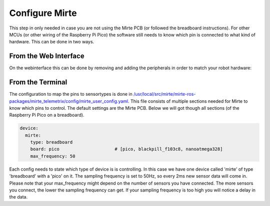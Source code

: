 Configure Mirte
###############

This step in only needed in case you are not using the Mirte PCB (or followed the 
breadboard instructions). For other MCUs (or other wiring of the Raspberry Pi Pico) the software still
needs to know which pin is connected to what kind of hardware. This can be done in two ways.


From the Web Interface
----------------------

On the webinterface this can be done by removing and adding the peripherals in order
to match your robot hardware:

      .. image:: images/save_settings.png
        :width: 600
        :alt: Save settings


From the Terminal
-----------------

The configuration to map the pins to sensortypes is done in `/usr/local/src/mirte/mirte-ros-packages/mirte_telemetrix/config/mirte_user_config.yaml <https://github.com/mirte-robot/mirte-ros-packages/blob/main/mirte_telemetrix/config/mirte_user_config.yaml>`_. 
This file consists of multiple sections needed for Mirte to know which pins to control. 
The default settings are the Mirte PCB. Below we will got though all sections (of the 
Raspberry Pi Pico on a breadboard).

.. code-block:: yaml

   device:
     mirte:
       type: breadboard
       board: pico                     # [pico, blackpill_f103c8, nanoatmega328]
       max_frequency: 50

Each config needs to state which type of device is is controlling. In this case we have 
one device called 'mirte' of type 'breadboard' with a 'pico' on it. The sampling frequency
is set to 50Hz, so every 2ms new sensor data will come in. Please note that your 
max_frequency might depend on the number of sensors you have connected. The more sensors
you connect, the lower the sampling frequency can get. If your sampling frequency is too
high you will notice a delay in the data.


